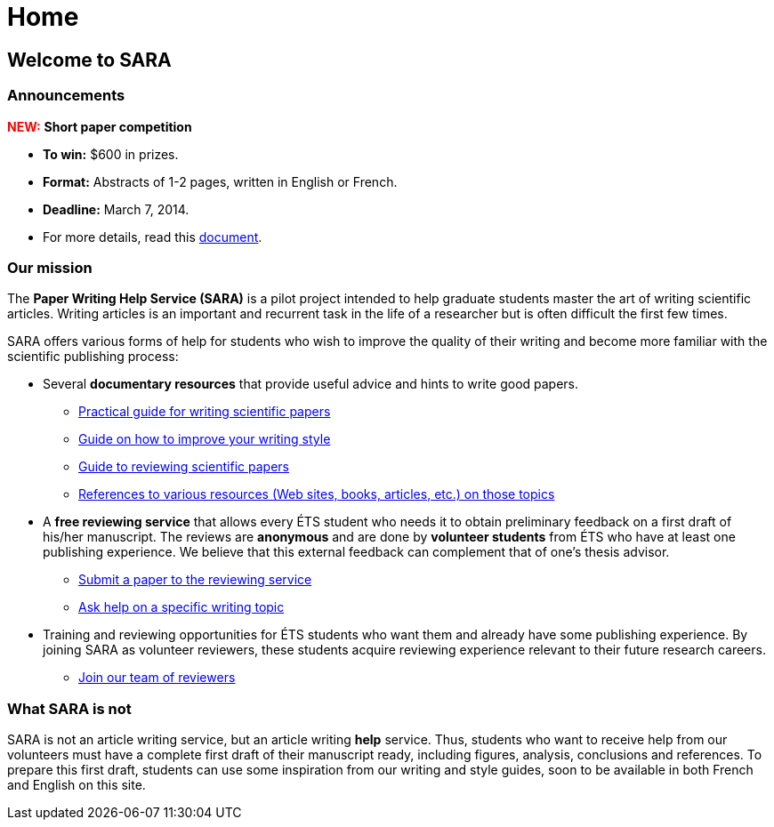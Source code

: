 = Home
:awestruct-layout: default
:imagesdir: images
:doctype: article
:icons:
:iconsdir: ./images/icons

== Welcome to SARA

=== Announcements

+++<font color="red"><b>NEW:</b></font>+++ *Short paper competition*
====
* *To win:* $600 in prizes.
* *Format:* Abstracts of 1-2 pages, written in English or French. 
* *Deadline:* March 7, 2014.
* For more details, read this link:/images/Concours_SARA_eng.pdf[document].
====

=== Our mission

The *Paper Writing Help Service (SARA)* is a pilot project intended to help graduate students master the art of writing scientific articles.  Writing articles is an important and recurrent task in the life of a researcher but is often difficult the first few times.

SARA offers various forms of help for students who wish to improve the quality of their writing and become more familiar with the scientific publishing process:

====
* Several *documentary resources* that provide useful advice and hints to write good papers.
** link:/en/writing_guide[Practical guide for writing scientific papers]
** link:/en/style_guide[Guide on how to improve your writing style]
** link:/en/reviewing_guide[Guide to reviewing scientific papers]
** link:/en/resources[References to various resources (Web sites, books, articles, etc.) on those topics]

* A *free reviewing service* that allows every ÉTS student who needs it to obtain preliminary feedback on a first draft of his/her manuscript.  The reviews are *anonymous* and are done by *volunteer students* from ÉTS who have at least one publishing experience.  We believe that this external feedback can complement that of one’s thesis advisor.
** link:/en/submit_paper[Submit a paper to the reviewing service]
** link:/en/contact_us[Ask help on a specific writing topic]

* Training and reviewing opportunities for ÉTS students who want them and already have some publishing experience. By joining SARA as volunteer reviewers, these students acquire reviewing experience relevant to their future research careers.
** link:/en/join_team[Join our team of reviewers]
====

=== What SARA is not

SARA is not an article writing service, but an article writing *help* service. Thus, students who want to receive help from our volunteers must have a complete first draft of their manuscript ready, including figures, analysis, conclusions and references. To prepare this first draft, students can use some inspiration from our writing and style guides, soon to be available in both French and English on this site.
